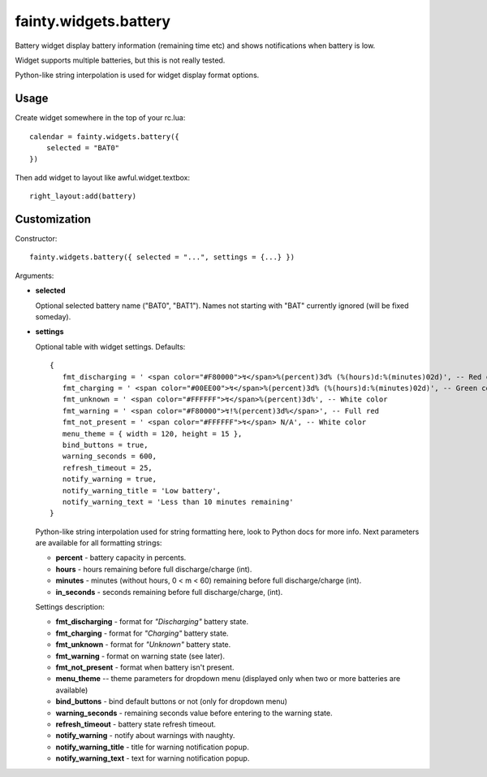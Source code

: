 ========================
 fainty.widgets.battery 
========================

Battery widget display battery information (remaining time etc) and
shows notifications when battery is low.

Widget supports multiple batteries, but this is not really tested.

Python-like string interpolation is used for widget display format
options.

Usage
=====

Create widget somewhere in the top of your rc.lua::

  calendar = fainty.widgets.battery({
      selected = "BAT0"
  })

Then add widget to layout like awful.widget.textbox::

  right_layout:add(battery)


Customization
=============

Constructor::

  fainty.widgets.battery({ selected = "...", settings = {...} })


Arguments:

* **selected**

  Optional selected battery name ("BAT0", "BAT1"). Names not starting
  with "BAT" currently ignored (will be fixed someday).

* **settings**

  Optional table with widget settings. Defaults::

   {
      fmt_discharging = ' <span color="#F80000">↯</span>%(percent)3d% (%(hours)d:%(minutes)02d)', -- Red color
      fmt_charging = ' <span color="#00EE00">↯</span>%(percent)3d% (%(hours)d:%(minutes)02d)', -- Green color
      fmt_unknown = ' <span color="#FFFFFF">↯</span>%(percent)3d%', -- White color
      fmt_warning = ' <span color="#F80000">↯!%(percent)3d%</span>', -- Full red
      fmt_not_present = ' <span color="#FFFFFF">↯</span> N/A', -- White color
      menu_theme = { width = 120, height = 15 },
      bind_buttons = true,
      warning_seconds = 600,
      refresh_timeout = 25,
      notify_warning = true,
      notify_warning_title = 'Low battery',
      notify_warning_text = 'Less than 10 minutes remaining'
   }

  Python-like string interpolation used for string formatting here,
  look to Python docs for more info. Next parameters are available for
  all formatting strings:

  + **percent** - battery capacity in percents.
  + **hours** - hours remaining before full discharge/charge (int).
  + **minutes** - minutes (without hours, 0 < m < 60) remaining before
    full discharge/charge (int).
  + **in_seconds** - seconds remaining before full discharge/charge,
    (int).

  Settings description:

  + **fmt_discharging** - format for *"Discharging"* battery state.
  + **fmt_charging** - format for *"Charging"* battery state.
  + **fmt_unknown** - format for *"Unknown"* battery state.
  + **fmt_warning** - format on warning state (see later).
  + **fmt_not_present** - format when battery isn't present.
  + **menu_theme** -- theme parameters for dropdown menu (displayed
    only when two or more batteries are available)
  + **bind_buttons** - bind default buttons or not (only for dropdown
    menu)
  + **warning_seconds** - remaining seconds value before entering to
    the warning state.
  + **refresh_timeout** - battery state refresh timeout.
  + **notify_warning** - notify about warnings with naughty.
  + **notify_warning_title** - title for warning notification popup.
  + **notify_warning_text** - text for warning notification popup.


